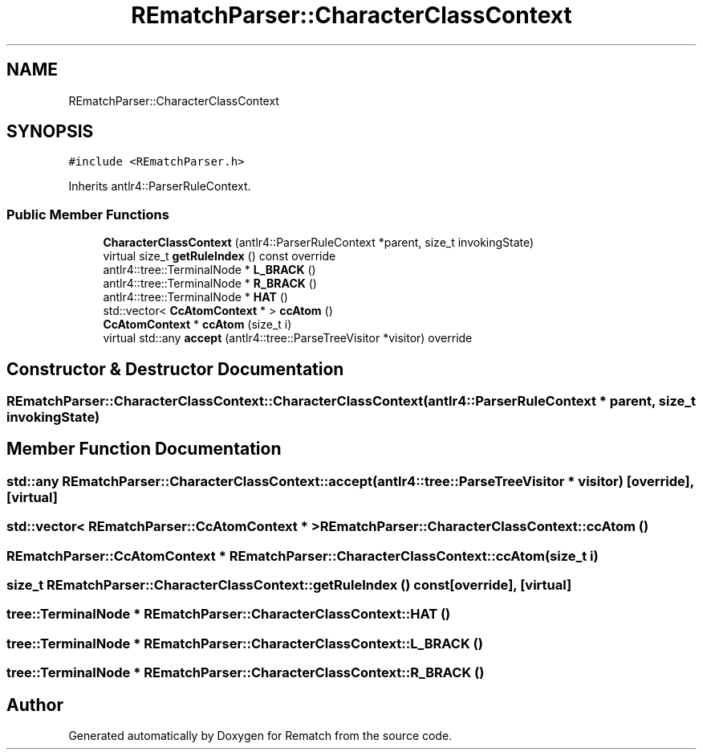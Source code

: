 .TH "REmatchParser::CharacterClassContext" 3 "Mon Jan 30 2023" "Version 1" "Rematch" \" -*- nroff -*-
.ad l
.nh
.SH NAME
REmatchParser::CharacterClassContext
.SH SYNOPSIS
.br
.PP
.PP
\fC#include <REmatchParser\&.h>\fP
.PP
Inherits antlr4::ParserRuleContext\&.
.SS "Public Member Functions"

.in +1c
.ti -1c
.RI "\fBCharacterClassContext\fP (antlr4::ParserRuleContext *parent, size_t invokingState)"
.br
.ti -1c
.RI "virtual size_t \fBgetRuleIndex\fP () const override"
.br
.ti -1c
.RI "antlr4::tree::TerminalNode * \fBL_BRACK\fP ()"
.br
.ti -1c
.RI "antlr4::tree::TerminalNode * \fBR_BRACK\fP ()"
.br
.ti -1c
.RI "antlr4::tree::TerminalNode * \fBHAT\fP ()"
.br
.ti -1c
.RI "std::vector< \fBCcAtomContext\fP * > \fBccAtom\fP ()"
.br
.ti -1c
.RI "\fBCcAtomContext\fP * \fBccAtom\fP (size_t i)"
.br
.ti -1c
.RI "virtual std::any \fBaccept\fP (antlr4::tree::ParseTreeVisitor *visitor) override"
.br
.in -1c
.SH "Constructor & Destructor Documentation"
.PP 
.SS "REmatchParser::CharacterClassContext::CharacterClassContext (antlr4::ParserRuleContext * parent, size_t invokingState)"

.SH "Member Function Documentation"
.PP 
.SS "std::any REmatchParser::CharacterClassContext::accept (antlr4::tree::ParseTreeVisitor * visitor)\fC [override]\fP, \fC [virtual]\fP"

.SS "std::vector< \fBREmatchParser::CcAtomContext\fP * > REmatchParser::CharacterClassContext::ccAtom ()"

.SS "\fBREmatchParser::CcAtomContext\fP * REmatchParser::CharacterClassContext::ccAtom (size_t i)"

.SS "size_t REmatchParser::CharacterClassContext::getRuleIndex () const\fC [override]\fP, \fC [virtual]\fP"

.SS "tree::TerminalNode * REmatchParser::CharacterClassContext::HAT ()"

.SS "tree::TerminalNode * REmatchParser::CharacterClassContext::L_BRACK ()"

.SS "tree::TerminalNode * REmatchParser::CharacterClassContext::R_BRACK ()"


.SH "Author"
.PP 
Generated automatically by Doxygen for Rematch from the source code\&.
